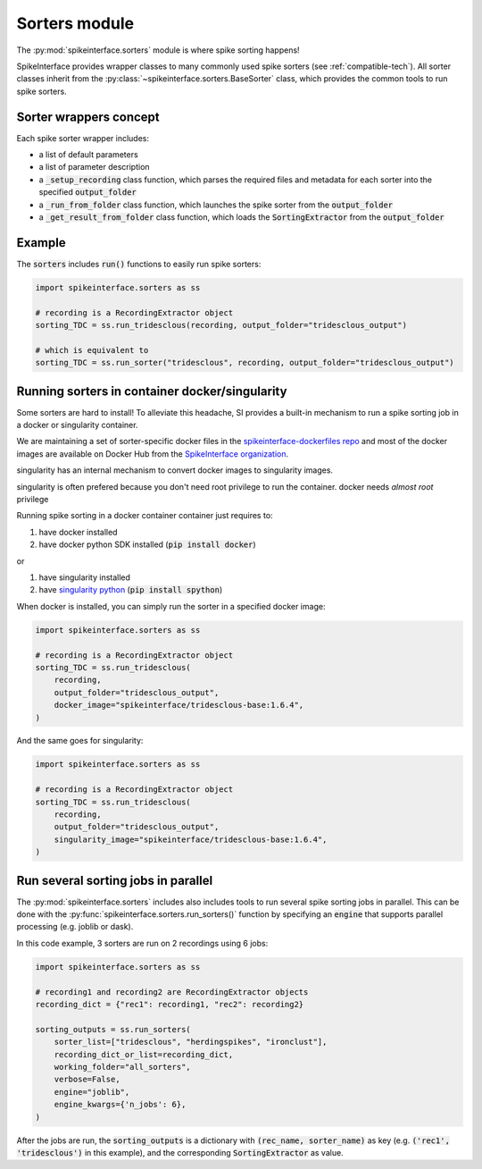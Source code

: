 Sorters module
==============

The :py:mod:`spikeinterface.sorters` module is where spike sorting happens!

SpikeInterface provides wrapper classes to many commonly used spike sorters (see :ref:`compatible-tech`).
All sorter classes inherit from the :py:class:`~spikeinterface.sorters.BaseSorter` class, which provides the
common tools to run spike sorters.


Sorter wrappers concept
-----------------------

Each spike sorter wrapper includes:

* a list of default parameters
* a list of parameter description
* a :code:`_setup_recording` class function, which parses the required files and metadata for each sorter into the specified :code:`output_folder`
* a :code:`_run_from_folder` class function, which launches the spike sorter from the :code:`output_folder`
* a :code:`_get_result_from_folder` class function, which loads the :code:`SortingExtractor` from the :code:`output_folder`


Example
-------

The :code:`sorters` includes :code:`run()` functions to easily run spike sorters:

.. code-block:: python

    import spikeinterface.sorters as ss

    # recording is a RecordingExtractor object
    sorting_TDC = ss.run_tridesclous(recording, output_folder="tridesclous_output")

    # which is equivalent to
    sorting_TDC = ss.run_sorter("tridesclous", recording, output_folder="tridesclous_output")

Running sorters in container docker/singularity
-----------------------------------------------

Some sorters are hard to install! To alleviate this headache, SI provides a built-in mechanism to run a spike sorting
job in a docker or singularity container.

We are maintaining a set of sorter-specific docker files in the `spikeinterface-dockerfiles repo <https://github.com/SpikeInterface/spikeinterface-dockerfiles>`_
and most of the docker images are available on Docker Hub from the `SpikeInterface organization <https://hub.docker.com/orgs/spikeinterface/repositories>`_.

singularity has an internal mechanism to convert docker images to singularity images.

singularity is often prefered because you don't need root privilege to run the container.
docker needs *almost  root* privilege

Running spike sorting in a docker container container just requires to:

1) have docker installed
2) have docker python SDK installed (:code:`pip install docker`)

or

1) have singularity installed
2) have `singularity python <https://singularityhub.github.io/singularity-cli/>`_ (:code:`pip install spython`)

When docker is installed, you can simply run the sorter in a specified docker image:

.. code-block:: python

    import spikeinterface.sorters as ss

    # recording is a RecordingExtractor object
    sorting_TDC = ss.run_tridesclous(
        recording,
        output_folder="tridesclous_output",
        docker_image="spikeinterface/tridesclous-base:1.6.4",
    )

And the same goes for singularity:

.. code-block:: python

    import spikeinterface.sorters as ss

    # recording is a RecordingExtractor object
    sorting_TDC = ss.run_tridesclous(
        recording,
        output_folder="tridesclous_output",
        singularity_image="spikeinterface/tridesclous-base:1.6.4",
    )



Run several sorting jobs in parallel
------------------------------------

The :py:mod:`spikeinterface.sorters` includes also includes tools to run several spike sorting jobs in parallel. This
can be done with the :py:func:`spikeinterface.sorters.run_sorters()` function by specifying an :code:`engine` that
supports parallel processing (e.g. joblib or dask).

In this code example, 3 sorters are run on 2 recordings using 6 jobs:

.. code-block:: python

    import spikeinterface.sorters as ss

    # recording1 and recording2 are RecordingExtractor objects
    recording_dict = {"rec1": recording1, "rec2": recording2}

    sorting_outputs = ss.run_sorters(
        sorter_list=["tridesclous", "herdingspikes", "ironclust"],
        recording_dict_or_list=recording_dict,
        working_folder="all_sorters",
        verbose=False,
        engine="joblib",
        engine_kwargs={'n_jobs': 6},
    )

After the jobs are run, the :code:`sorting_outputs` is a dictionary with :code:`(rec_name, sorter_name)` as key (e.g.
:code:`('rec1', 'tridesclous')` in this example), and the corresponding :code:`SortingExtractor` as value.


